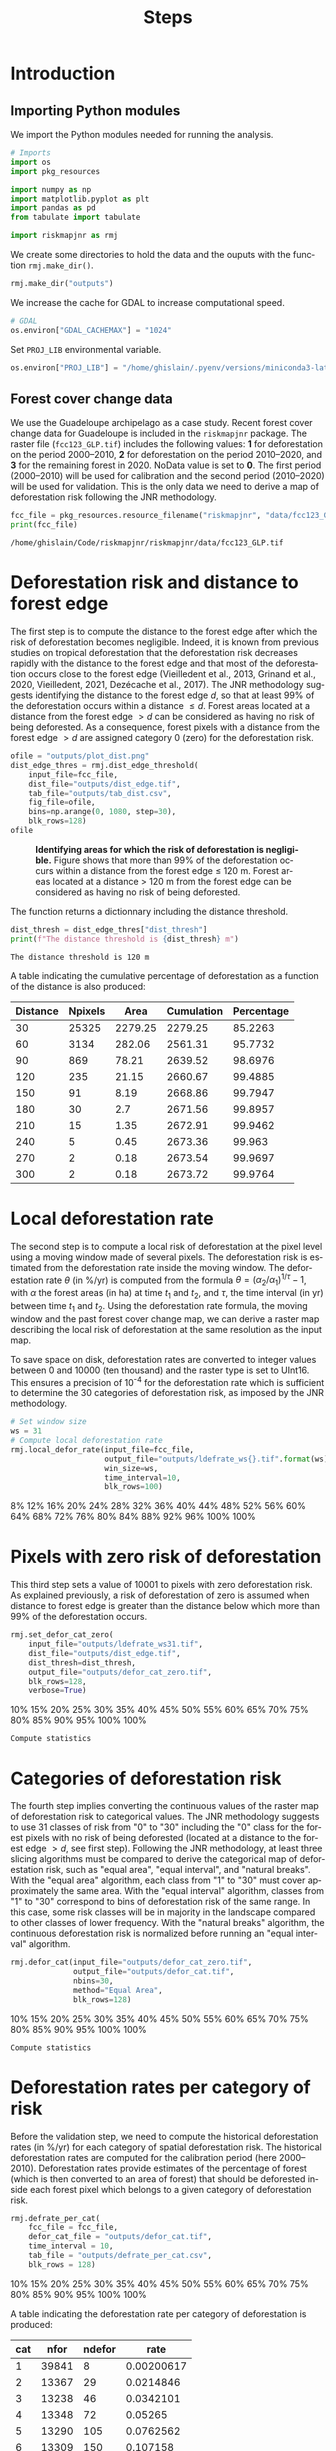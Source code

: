 # -*- mode: org -*-
# -*- coding: utf-8 -*-
# -*- org-src-preserve-indentation: t; org-edit-src-content: 0; -*-
# ==============================================================================
# author          :Ghislain Vieilledent
# email           :ghislain.vieilledent@cirad.fr, ghislainv@gmail.com
# web             :https://ecology.ghislainv.fr
# license         :GPLv3
# ==============================================================================

#+title: Steps
#+author:
# #+author: Ghislain Vieilledent
# #+email: ghislain.vieilledent@cirad.fr

#+LANGUAGE: en
#+TAGS: Blog(B) noexport(n) Stats(S)
#+TAGS: Ecology(E) R(R) OrgMode(O) Python(P)
#+EXPORT_SELECT_TAGS: Blog
#+OPTIONS: H:3 num:t toc:nil \n:nil @:t ::t |:t ^:{} -:t f:t *:t <:t
#+OPTIONS: html-postamble:nil
#+EXPORT_SELECT_TAGS: export
#+EXPORT_EXCLUDE_TAGS: noexport
#+HTML_DOCTYPE: html5
#+HTML_HEAD: <link rel="stylesheet" type="text/css" href="style.css"/>

# For math display
#+LATEX_HEADER: \usepackage{amsfonts}
#+LATEX_HEADER: \usepackage{unicode-math}

#+PROPERTY: header-args :eval never-export

* Version information    :noexport:

#+begin_src emacs-lisp -n :exports both
(princ (concat
        (format "Emacs version: %s\n"
                (emacs-version))
        (format "org version: %s\n"
                (org-version))))        
#+end_src

#+RESULTS:
: Emacs version: GNU Emacs 27.1 (build 1, x86_64-pc-linux-gnu, GTK+ Version 3.24.30, cairo version 1.16.0)
:  of 2021-11-27, modified by Debian
: org version: 9.5.3

* Introduction

** Importing Python modules

We import the Python modules needed for running the analysis.

#+begin_src python :results output :session :exports both
# Imports
import os
import pkg_resources

import numpy as np
import matplotlib.pyplot as plt
import pandas as pd
from tabulate import tabulate

import riskmapjnr as rmj
#+end_src

#+RESULTS:

We create some directories to hold the data and the ouputs with the
function =rmj.make_dir()=.

#+begin_src python :results output :session :exports both
rmj.make_dir("outputs")
#+end_src

#+RESULTS:

We increase the cache for GDAL to increase computational speed.

#+begin_src python :results output :session :exports both
# GDAL
os.environ["GDAL_CACHEMAX"] = "1024"
#+end_src

#+RESULTS:

Set =PROJ_LIB= environmental variable.

#+begin_src python :results output :session :exports both
os.environ["PROJ_LIB"] = "/home/ghislain/.pyenv/versions/miniconda3-latest/envs/conda-rmj/share/proj"
#+end_src

#+RESULTS:

** Forest cover change data

We use the Guadeloupe archipelago as a case study. Recent forest cover change data for Guadeloupe is included in the =riskmapjnr= package. The raster file (=fcc123_GLP.tif=) includes the following values: *1* for deforestation on the period 2000--2010, *2* for deforestation on the period 2010--2020, and *3* for the remaining forest in 2020. NoData value is set to *0*. The first period (2000--2010) will be used for calibration and the second period (2010--2020) will be used for validation. This is the only data we need to derive a map of deforestation risk following the JNR methodology.

#+begin_src python :results output :session :exports both
fcc_file = pkg_resources.resource_filename("riskmapjnr", "data/fcc123_GLP.tif")
print(fcc_file)
#+end_src

#+RESULTS:
: /home/ghislain/Code/riskmapjnr/riskmapjnr/data/fcc123_GLP.tif

* Deforestation risk and distance to forest edge

The first step is to compute the distance to the forest edge after which the risk of deforestation becomes negligible. Indeed, it is known from previous studies on tropical deforestation that the deforestation risk decreases rapidly with the distance to the forest edge and that most of the deforestation occurs close to the forest edge (Vieilledent et al., 2013, Grinand et al., 2020, Vieilledent, 2021, Dezécache et al., 2017). The JNR methodology suggests identifying the distance to the forest edge $d$, so that at least 99% of the deforestation occurs within a distance $\leq d$. Forest areas located at a distance from the forest edge $\gt d$ can be considered as having no risk of being deforested. As a consequence, forest pixels with a distance from the forest edge $\gt d$ are assigned category 0 (zero) for the deforestation risk.

#+begin_src python :results file :session :exports both
ofile = "outputs/plot_dist.png"
dist_edge_thres = rmj.dist_edge_threshold(
    input_file=fcc_file,
    dist_file="outputs/dist_edge.tif",
    tab_file="outputs/tab_dist.csv",
    fig_file=ofile,
    bins=np.arange(0, 1080, step=30),
    blk_rows=128)
ofile
#+end_src

#+NAME: fig:dist_edge
#+ATTR_RST: :width 600
#+CAPTION: *Identifying areas for which the risk of deforestation is negligible.* Figure shows that more than 99% of the deforestation occurs within a distance from the forest edge ≤ 120 m. Forest areas located at a distance > 120 m from the forest edge can be considered as having no risk of being deforested.
#+RESULTS:
[[file:outputs/plot_dist.png]]

The function returns a dictionnary including the distance threshold.

#+begin_src python :results output :session :exports both
dist_thresh = dist_edge_thres["dist_thresh"]
print(f"The distance threshold is {dist_thresh} m")
#+end_src

#+RESULTS:
: The distance threshold is 120 m

A table indicating the cumulative percentage of deforestation as a function of the distance is also produced:

#+begin_src python :results value raw :session :exports results
perc_df = pd.read_csv("outputs/tab_dist.csv", na_filter=False)
col_names = ["Distance", "Npixels", "Area", "Cumulation", "Percentage"]
tabulate(perc_df.head(10), headers=col_names, tablefmt="orgtbl", showindex=False)
#+end_src

#+RESULTS:
| Distance | Npixels |    Area | Cumulation | Percentage |
|----------+---------+---------+------------+------------|
|       30 |   25325 | 2279.25 |    2279.25 |    85.2263 |
|       60 |    3134 |  282.06 |    2561.31 |    95.7732 |
|       90 |     869 |   78.21 |    2639.52 |    98.6976 |
|      120 |     235 |   21.15 |    2660.67 |    99.4885 |
|      150 |      91 |    8.19 |    2668.86 |    99.7947 |
|      180 |      30 |     2.7 |    2671.56 |    99.8957 |
|      210 |      15 |    1.35 |    2672.91 |    99.9462 |
|      240 |       5 |    0.45 |    2673.36 |     99.963 |
|      270 |       2 |    0.18 |    2673.54 |    99.9697 |
|      300 |       2 |    0.18 |    2673.72 |    99.9764 |


* Local deforestation rate

The second step is to compute a local risk of deforestation at the pixel level using a moving window made of several pixels. The deforestation risk is estimated from the deforestation rate inside the moving window. The deforestation rate $\theta$ (in %/yr) is computed from the formula $\theta=(\alpha_2/\alpha_1)^{1/\tau}-1$, with $\alpha$ the forest areas (in ha) at time $t_1$ and $t_2$, and $\tau$, the time interval (in yr) between time $t_1$ and $t_2$. Using the deforestation rate formula, the moving window and the past forest cover change map, we can derive a raster map describing the local risk of deforestation at the same resolution as the input map.

To save space on disk, deforestation rates are converted to integer values between 0 and 10000 (ten thousand) and the raster type is set to UInt16. This ensures a precision of 10^{-4} for the deforestation rate which is sufficient to determine the 30 categories of deforestation risk, as imposed by the JNR methodology.

#+begin_src python :results output :session :exports code
# Set window size
ws = 31
# Compute local deforestation rate
rmj.local_defor_rate(input_file=fcc_file,
                     output_file="outputs/ldefrate_ws{}.tif".format(ws),
                     win_size=ws,
                     time_interval=10,
                     blk_rows=100)
#+end_src

#+RESULTS:
: 0%8%12%16%20%24%28%32%36%40%44%48%52%56%60%64%68%72%76%80%84%88%92%96%100%100%

* Pixels with zero risk of deforestation

This third step sets a value of 10001 to pixels with zero deforestation risk. As explained previously, a risk of deforestation of zero is assumed when distance to forest edge is greater than the distance below which more than 99% of the deforestation occurs.

#+begin_src python :results output :session :exports code
rmj.set_defor_cat_zero(
    input_file="outputs/ldefrate_ws31.tif",
    dist_file="outputs/dist_edge.tif",
    dist_thresh=dist_thresh,
    output_file="outputs/defor_cat_zero.tif",
    blk_rows=128,
    verbose=True)
#+end_src

#+RESULTS:
: Divide region in 20 blocks
: 0%10%15%20%25%30%35%40%45%50%55%60%65%70%75%80%85%90%95%100%100%
: Compute statistics

* Categories of deforestation risk

The fourth step implies converting the continuous values of the raster map of deforestation risk to categorical values. The JNR methodology suggests to use 31 classes of risk from "0" to "30" including the "0" class for the forest pixels with no risk of being deforested (located at a distance to the forest edge $> d$, see first step). Following the JNR methodology, at least three slicing algorithms must be compared to derive the categorical map of deforestation risk, such as "equal area", "equal interval", and "natural breaks". With the "equal area" algorithm, each class from "1" to "30" must cover approximately the same area. With the "equal interval" algorithm, classes from "1" to "30" correspond to bins of deforestation risk of the same range. In this case, some risk classes will be in majority in the landscape compared to other classes of lower frequency. With the "natural breaks" algorithm, the continuous deforestation risk is normalized before running an "equal interval" algorithm.

#+begin_src python :results output :session :exports code
rmj.defor_cat(input_file="outputs/defor_cat_zero.tif",
              output_file="outputs/defor_cat.tif",
              nbins=30,
              method="Equal Area",
              blk_rows=128)
#+end_src

#+RESULTS:
: Divide region in 20 blocks
: Compute histogram
: 0%10%15%20%25%30%35%40%45%50%55%60%65%70%75%80%85%90%95%100%100%
: Compute statistics

* Deforestation rates per category of risk

Before the validation step, we need to compute the historical deforestation rates (in %/yr) for each category of spatial deforestation risk. The historical deforestation rates are computed for the calibration period (here 2000--2010). Deforestation rates provide estimates of the percentage of forest (which is then converted to an area of forest) that should be deforested inside each forest pixel which belongs to a given category of deforestation risk.

#+begin_src python :results output :session :exports code
rmj.defrate_per_cat(
    fcc_file = fcc_file,
    defor_cat_file = "outputs/defor_cat.tif",
    time_interval = 10,
    tab_file = "outputs/defrate_per_cat.csv",
    blk_rows = 128)
#+end_src

#+RESULTS:
: Divide region in 20 blocks
: Compute statistics
: 0%10%15%20%25%30%35%40%45%50%55%60%65%70%75%80%85%90%95%100%100%

A table indicating the deforestation rate per category of deforestation is produced:

#+begin_src python :results value raw :session :exports results
defrate_per_cat = pd.read_csv("outputs/defrate_per_cat.csv", na_filter=False)
col_names = ["cat", "nfor", "ndefor", "rate"]
tabulate(defrate_per_cat, headers=col_names, tablefmt="orgtbl", showindex=False)
#+end_src

#+RESULTS:
| cat |  nfor | ndefor |       rate |
|-----+-------+--------+------------|
|   1 | 39841 |      8 | 0.00200617 |
|   2 | 13367 |     29 |  0.0214846 |
|   3 | 13238 |     46 |  0.0342101 |
|   4 | 13348 |     72 |    0.05265 |
|   5 | 13290 |    105 |  0.0762562 |
|   6 | 13309 |    150 |   0.107158 |
|   7 | 13328 |    168 |   0.119136 |
|   8 | 13175 |    184 |     0.1312 |
|   9 | 13435 |    232 |   0.159864 |
|  10 | 13272 |    268 |   0.184534 |
|  11 | 13336 |    348 |   0.232344 |
|  12 | 13291 |    386 |   0.255262 |
|  13 | 13308 |    410 |     0.2687 |
|  14 | 13296 |    491 |   0.313587 |
|  15 | 13304 |    628 |   0.383405 |
|  16 | 13315 |    649 |   0.393287 |
|  17 | 13285 |    611 |   0.375516 |
|  18 | 13333 |    763 |    0.44528 |
|  19 | 13308 |    955 |   0.525106 |
|  20 | 13301 |   1041 |   0.557349 |
|  21 | 13304 |   1270 |   0.633328 |
|  22 | 13288 |   1509 |   0.700437 |
|  23 | 13321 |   1623 |   0.727261 |
|  24 | 13300 |   1790 |   0.764367 |
|  25 | 13302 |   2280 |   0.847442 |
|  26 | 13314 |   2751 |   0.901193 |
|  27 | 13295 |   3834 |   0.966697 |
|  28 | 13314 |   6932 |    0.99936 |

From this table, we see that except for category 1, categories have approximately the same surface area (corresponding to about 13300 pixels). Note that the number of categories might be slightly inferior to 30. Note also that the deforestation rate increases with the deforestation risk category and that deforestation rates are spread on the interval [0, 1], suggesting that category 1 represents well a category with very low deforestation risk (close to 0), and category 28 represents well a category with very high deforestation risk (close to 1).

* Validation

The fifth step focuses on comparing the map of deforestation risk with a deforestation map corresponding to the validation period. The validation period follows the calibration period and provides independent observations of deforestation.

To do so, we consider a square grid of at least 1000 spatial cells containing at least one forest pixel at the beginning of the validation period. Following JNR specification, the cell size should be $\leq$ 10 km. Note that with the map of deforestation risk, each forest pixel at the beginning of the validation period falls into a category of deforestation risk. For each cell of the grid, we compute the predicted area of deforestation (in ha) given the map of deforestation risk and the historical deforestation rates for each category of deforestation risk computed on the calibration period (see previous step).

We can then compare the predicted deforestation with the observed deforestation in that spatial cell for the validation period. Because all cells don't have the same forest cover at the beginning of the validation period, a weight $w_j$ is computed for each grid cell $j$ such that $w_j=\beta_j / B$, with $\beta_j$ the forest cover (in ha) in the cell $j$ at the beginning of the validation period and $B$ the total forest cover in the jurisdiction (in ha) at the same date. We then calculate the weighted root mean squared error (wRMSE) from the observed and predicted deforestation for each cell and the cell weights.

#+begin_src python :results file :session :exports both
ofile = "outputs/pred_obs.png"
rmj.validation(
    fcc_file = fcc_file,
    time_interval = 10,
    defor_cat_file = "outputs/defor_cat.tif",
    defrate_per_cat_file = "outputs/defrate_per_cat.csv",
    csize = 40,
    tab_file = "outputs/validation_data.csv",
    fig_file = ofile,
    figsize = (6.4, 4.8),
    dpi = 100)
ofile
#+end_src

#+NAME: fig:pred_obs
#+ATTR_RST: :width 600
#+CAPTION: *Relationship between observed and predicted deforestation in 1 x 1 km grid cells*. The red line is the identity line. Values of the weighted root mean squared error (wRMSE, in ha) and of the number of observations ($n$, the number of spatial cells) are reported on the graph.
#+RESULTS:
[[file:outputs/pred_obs.png]]

* Final risk map

The user must repeat the procedure and obtain risk maps for various window size and slicing algorithms. Following the JNR methodology, at least 25 different sizes for the moving window must be tested together with two slicing algorithms ("Equal Interval" and "Equal Area"), thus leading to a minimum of 50 different maps of deforestation risk. The map with the smallest wRMSE value is considered the best risk map. Once the best risk map is identified, with the corresponding window size and slicing algorithm, a final risk map is derived considering both the calibration and validation period.

* Environment setup and test :noexport:

#+BEGIN_SRC python :results value
import sys
return(sys.executable)
#+END_SRC

#+RESULTS:
: /home/ghislain/.pyenv/versions/miniconda3-latest/envs/conda-far/bin/python

Local Variables:
org-babel-python-command: "/home/ghislain/.pyenv/versions/miniconda3-latest/envs/conda-rmj/bin/python"
org-babel-sh-command: "/bin/bash"
End:

